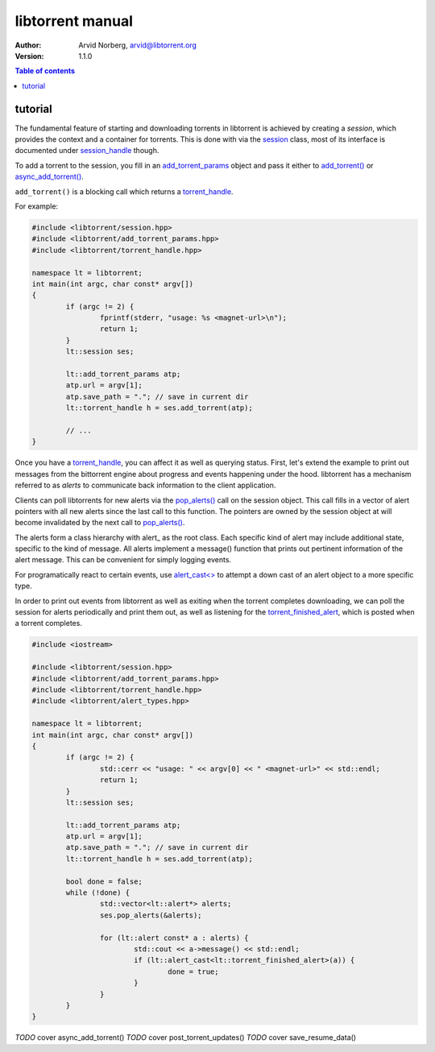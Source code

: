 =================
libtorrent manual
=================

:Author: Arvid Norberg, arvid@libtorrent.org
:Version: 1.1.0

.. contents:: Table of contents
  :depth: 2
  :backlinks: none

tutorial
========

The fundamental feature of starting and downloading torrents in libtorrent is
achieved by creating a *session*, which provides the context and a container for
torrents. This is done with via the session_ class, most of its interface is
documented under session_handle_ though.

To add a torrent to the session, you fill in an add_torrent_params_ object and
pass it either to `add_torrent()`_ or `async_add_torrent()`_.

``add_torrent()`` is a blocking call which returns a torrent_handle_.

For example:

.. code:: c++

	#include <libtorrent/session.hpp>
	#include <libtorrent/add_torrent_params.hpp>
	#include <libtorrent/torrent_handle.hpp>
	
	namespace lt = libtorrent;
	int main(int argc, char const* argv[])
	{
		if (argc != 2) {
			fprintf(stderr, "usage: %s <magnet-url>\n");
			return 1;
		}
		lt::session ses;

		lt::add_torrent_params atp;
		atp.url = argv[1];
		atp.save_path = "."; // save in current dir
		lt::torrent_handle h = ses.add_torrent(atp);

		// ...
	}

Once you have a torrent_handle_, you can affect it as well as querying status.
First, let's extend the example to print out messages from the bittorrent engine
about progress and events happening under the hood. libtorrent has a mechanism
referred to as *alerts* to communicate back information to the client application.

Clients can poll libtorrents for new alerts via the `pop_alerts()`_ call on the
session object. This call fills in a vector of alert pointers with all new
alerts since the last call to this function. The pointers are owned by the
session object at will become invalidated by the next call to `pop_alerts()`_.

The alerts form a class hierarchy with alert_ as the root class. Each specific
kind of alert may include additional state, specific to the kind of message. All
alerts implement a message() function that prints out pertinent information
of the alert message. This can be convenient for simply logging events.

For programatically react to certain events, use `alert_cast<>`_ to attempt
a down cast of an alert object to a more specific type.

In order to print out events from libtorrent as well as exiting when the torrent
completes downloading, we can poll the session for alerts periodically and print
them out, as well as listening for the torrent_finished_alert_, which is posted
when a torrent completes.

.. code:: c++

	#include <iostream>
	
	#include <libtorrent/session.hpp>
	#include <libtorrent/add_torrent_params.hpp>
	#include <libtorrent/torrent_handle.hpp>
	#include <libtorrent/alert_types.hpp>
	
	namespace lt = libtorrent;
	int main(int argc, char const* argv[])
	{
		if (argc != 2) {
			std::cerr << "usage: " << argv[0] << " <magnet-url>" << std::endl;
			return 1;
		}
		lt::session ses;

		lt::add_torrent_params atp;
		atp.url = argv[1];
		atp.save_path = "."; // save in current dir
		lt::torrent_handle h = ses.add_torrent(atp);

		bool done = false;
		while (!done) {
			std::vector<lt::alert*> alerts;
			ses.pop_alerts(&alerts);

			for (lt::alert const* a : alerts) {
				std::cout << a->message() << std::endl;
				if (lt::alert_cast<lt::torrent_finished_alert>(a)) {
					done = true;
				}
			}
		}
	}

*TODO* cover async_add_torrent()
*TODO* cover post_torrent_updates()
*TODO* cover save_resume_data()

.. _session: reference-Core.html#session
.. _session_handle: reference-Core.html#session_handle
.. _add_torrent_params: reference-Core.html#add_torrent_params
.. _`add_torrent()`: reference-Core.html#add_torrent()
.. _`async_add_torrent()`: reference-Core.html#add_torrent()
.. _torrent_handle: reference-Core.html#torrent_handle
.. _`pop_alerts()`: reference-Core.html#pop_alerts()
.. _`alert_cast<>`: reference-Alerts.html#alert_cast()
.. _torrent_finished_alert: reference-Alerts.html#torrent-finished-alert


